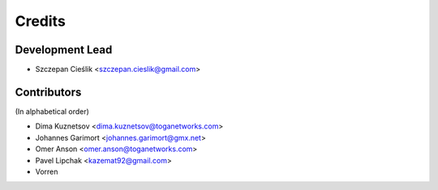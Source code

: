 =======
Credits
=======

Development Lead
----------------

* Szczepan Cieślik <szczepan.cieslik@gmail.com>

Contributors
------------

(In alphabetical order)

* Dima Kuznetsov <dima.kuznetsov@toganetworks.com>
* Johannes Garimort <johannes.garimort@gmx.net>
* Omer Anson <omer.anson@toganetworks.com>
* Pavel Lipchak <kazemat92@gmail.com>
* Vorren
